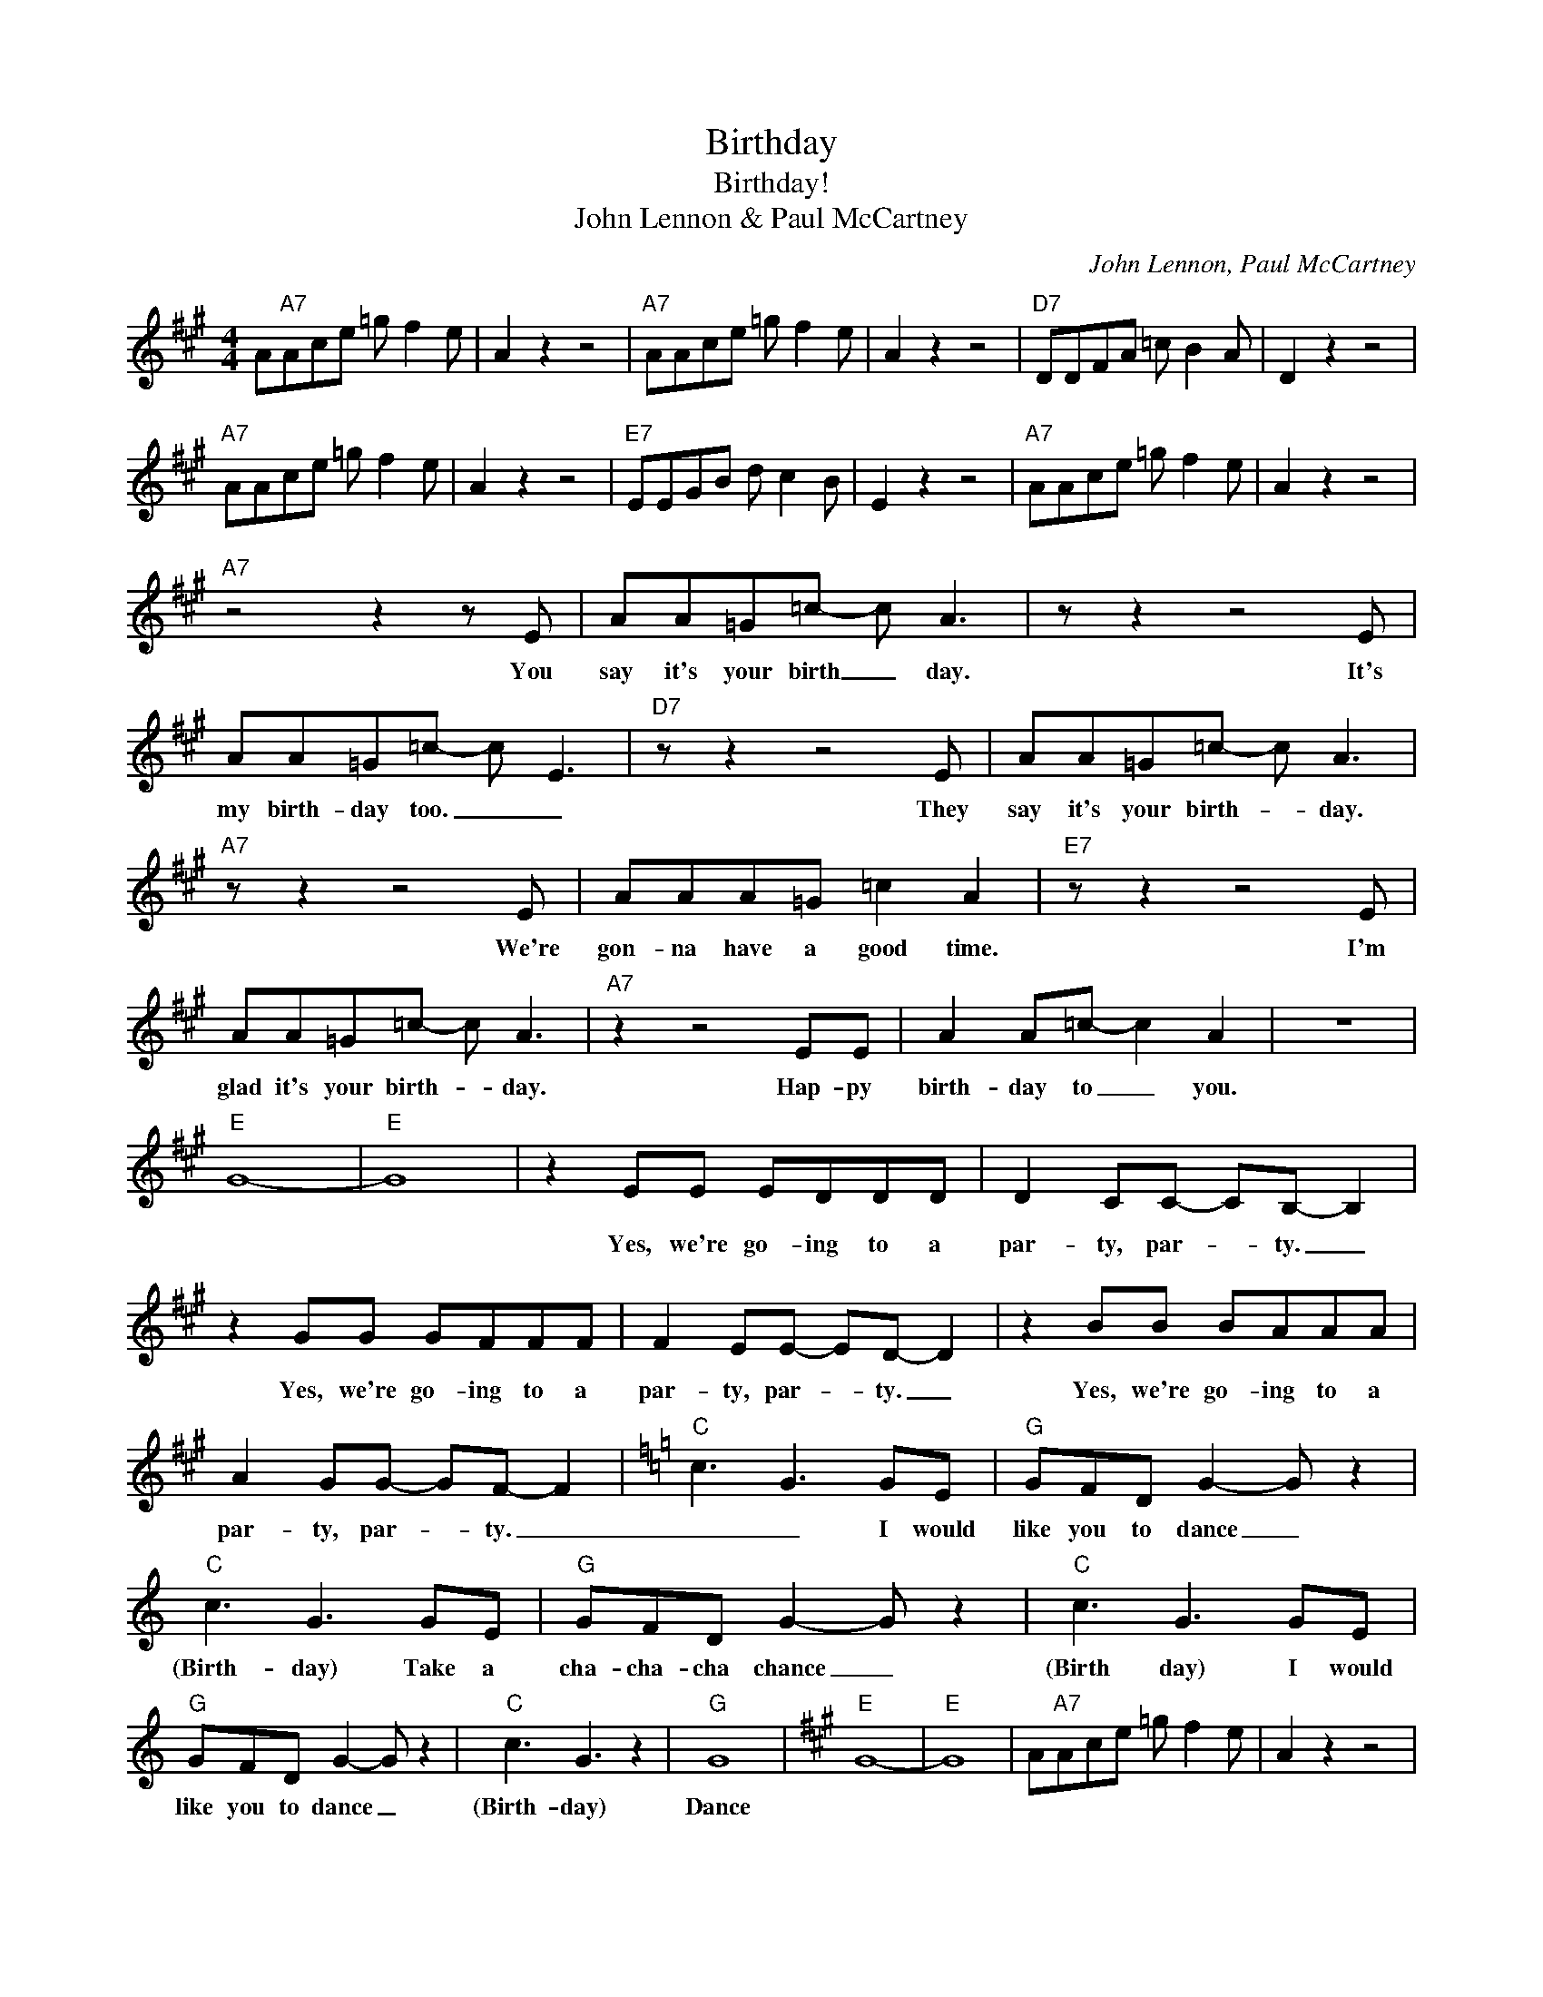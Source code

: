 X:1
T:Birthday
T:Birthday!
T:John Lennon & Paul McCartney
C:John Lennon, Paul McCartney
Z:All Rights Reserved
L:1/8
M:4/4
K:A
V:1 treble 
%%MIDI program 64
V:1
 A"A7"Ace =g f2 e | A2 z2 z4 |"A7" AAce =g f2 e | A2 z2 z4 |"D7" DDFA =c B2 A | D2 z2 z4 | %6
w: ||||||
"A7" AAce =g f2 e | A2 z2 z4 |"E7" EEGB d c2 B | E2 z2 z4 |"A7" AAce =g f2 e | A2 z2 z4 | %12
w: ||||||
"A7" z4 z2 z E | AA=G=c- c A3 | z z2 z4 E | AA=G=c- c E3 |"D7" z z2 z4 E | AA=G=c- c A3 | %18
w: You|say it's your birth _ day.|It's|my birth- day too. _ _|They|say it's your birth- * day.|
"A7" z z2 z4 E | AAA=G =c2 A2 |"E7" z z2 z4 E | AA=G=c- c A3 |"A7" z2 z4 EE | A2 A=c- c2 A2 | z8 | %25
w: We're|gon- na have a good time.|I'm|glad it's your birth- * day.|Hap- py|birth- day to _ you.||
"E" G8- |"E" G8 | z2 EE EDDD | D2 CC- CB,- B,2 | z2 GG GFFF | F2 EE- ED- D2 | z2 BB BAAA | %32
w: ||Yes, we're go~- ing to a|par- ty, par- * ty. _|Yes, we're go~- ing to a|par- ty, par- * ty. _|Yes, we're go~- ing to a|
 A2 GG- GF- F2 |[K:C]"C" c3 G3 GE |"G" GFD G2- G z2 |"C" c3 G3 GE |"G" GFD G2- G z2 |"C" c3 G3 GE | %38
w: par- ty, par- * ty. _|_ _ I would|like you to dance _|(Birth- day) Take a|cha- cha- cha~ chance _|(Birth day) I would|
"G" GFD G2- G z2 |"C" c3 G3 z2 |"G" G8 |[K:A]"E" G8- |"E" G8 | A"A7"Ace =g f2 e | A2 z2 z4 | %45
w: like you to dance _|(Birth- day)|Dance|||||
"A7" AAce =g f2 e | A2 z2 z4 |"D7" DDFA =c B2 A | D2 z2 z4 |"A7" AAce =g f2 e | A2 z2 z4 | %51
w: ||||||
"E7" EEGB d c2 B | E2 z2 z4 |"A7" AAce =g f2 e | A2 z2 z4 |"A7" Ae z =g z a2 g | ed=cA =G4 | %57
w: ||||||
 =Ge z [G-=g] G-[Ga] z =c' | ed (6:4:4c/d/c/A3/2 z4 |[K:C]"C" c3 G3 GE |"G" GFD G2- G z2 | %61
w: ||* * I would|like you to dance _|
"C" c3 G3 GE |"G" GFD G2- G z2 |"C" c3 G3 GE |"G" GFD G2- G z2 |"C" c3 G3 z2 |"G" G8 | %67
w: (Birth- day) Take a|cha- cha- cha~ chance _|(Birth day) I would|like you to dance _|(Birth- day)|Dance!|
[K:A]"E" G8- |"E" G8 | A"A7"Ace =g f2 e | A2 z2 z4 |"A7" AAce =g f2 e | A2 z2 z4 | %73
w: ||||||
"D7" DDFA =c B2 A | D2 z2 z4 |"A7" AAce =g f2 e | A2 z2 z4 |"E7" EEGB d c2 B | E2 z2 z4 | %79
w: ||||||
"A7" AAce =g f2 e | A2 z2 z4 |] %81
w: ||

